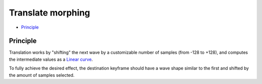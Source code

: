 Translate morphing
==================

.. role:: subsection

- `Principle <principle_>`__

.. _principle:

:subsection:`Principle`
^^^^^^^^^^^^^^^^^^^^^^^

Translation works by "shifting" the next wave by a customizable number of samples (from -128 to +128),
and computes the intermediate values as a `Linear curve <curves.html#linear>`_.

To fully achieve the desired effect, the destination keyframe should have a wave shape similar to the
first and shifted by the amount of samples selected.

.. meta::
    :icon: kdenlive-object-width
